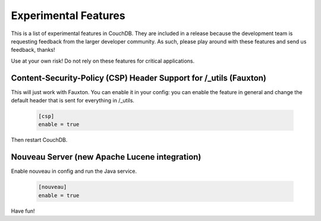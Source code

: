 .. Licensed under the Apache License, Version 2.0 (the "License"); you may not
.. use this file except in compliance with the License. You may obtain a copy of
.. the License at
..
..   http://www.apache.org/licenses/LICENSE-2.0
..
.. Unless required by applicable law or agreed to in writing, software
.. distributed under the License is distributed on an "AS IS" BASIS, WITHOUT
.. WARRANTIES OR CONDITIONS OF ANY KIND, either express or implied. See the
.. License for the specific language governing permissions and limitations under
.. the License.

.. _experimental:

=====================
Experimental Features
=====================

This is a list of experimental features in CouchDB. They are included in
a release because the development team is requesting feedback from the
larger developer community. As such, please play around with these
features and send us feedback, thanks!

Use at your own risk! Do not rely on these features for critical applications.

Content-Security-Policy (CSP) Header Support for /_utils (Fauxton)
==================================================================

This will just work with Fauxton. You can enable it in your config: you
can enable the feature in general and change the default header that is
sent for everything in /_utils.

    .. code-block:: ini

        [csp]
        enable = true

Then restart CouchDB.

.. _nouveauconfig:

Nouveau Server (new Apache Lucene integration)
==============================================

Enable nouveau in config and run the Java service.

    .. code-block:: ini

        [nouveau]
        enable = true

Have fun!
